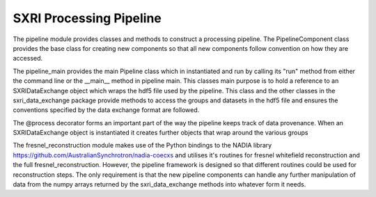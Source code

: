 .. _pipeline_root:

************************
SXRI Processing Pipeline
************************


The pipeline module provides classes and methods to construct a processing pipeline.
The PipelineComponent class provides the base class for creating new components so that all new components follow
convention on how they are accessed.

The pipeline_main provides the main Pipeline class which in instantiated and run by calling its "run" method from either
the command line or the __main__ method in pipeline main.
This classes main purpose is to hold a reference to an SXRIDataExchange object which wraps the hdf5 file used by the pipeline.
This class and the other classes in the sxri_data_exchange package provide methods to access the groups and datasets in the
hdf5 file and ensures the conventions specified by the data exchange format are followed.

The @process decorator forms an important part of the way the pipeline keeps track of data provenance. When an
SXRIDataExchange object is instantiated it creates further objects that wrap around the various groups

The fresnel_reconstruction module makes use of the Python bindings to the NADIA library
https://github.com/AustralianSynchrotron/nadia-coecxs and utilises it's routines for
fresnel whitefield reconstruction and the full fresnel_reconstruction. However, the pipeline framework is designed so
that different routines could be used for reconstruction steps. The only requirement is that the new pipeline components
can handle any further manipulation of data from the numpy arrays returned by the sxri_data_exchange methods
into whatever form it needs.

